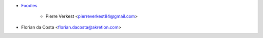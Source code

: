* `Foodles <https://www.foodles.co>`_

     * Pierre Verkest <pierreverkest84@gmail.com>

* Florian da Costa <florian.dacosta@akretion.com>
